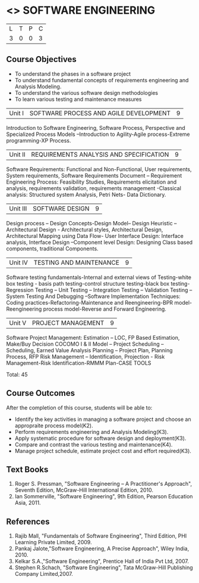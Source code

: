 * <<<406>>> SOFTWARE ENGINEERING
:properties:
:author: Ms. K. Madheswari and Ms. S. Angel Deborah
:date: 
:end:

#+startup: showall

| L | T | P | C |
| 3 | 0 | 0 | 3 |

** Course Objectives
- To understand the phases in a software project
- To understand fundamental concepts of requirements engineering and Analysis Modeling.
- To understand the various software design methodologies
- To learn various testing and maintenance measures

|Unit I | SOFTWARE PROCESS AND AGILE DEVELOPMENT | 9 |
Introduction to Software Engineering, Software Process, Perspective and Specialized Process
Models –Introduction to Agility-Agile process-Extreme programming-XP Process.


|Unit II | REQUIREMENTS ANALYSIS AND SPECIFICATION  | 9 |
Software Requirements: Functional and Non-Functional, User requirements, System requirements,
Software Requirements Document – Requirement Engineering Process: Feasibility Studies,
Requirements elicitation and analysis, requirements validation, requirements management -Classical
analysis: Structured system Analysis, Petri Nets- Data Dictionary.

|Unit III | SOFTWARE DESIGN | 9 |
Design process – Design Concepts-Design Model– Design Heuristic – Architectural Design -
Architectural styles, Architectural Design, Architectural Mapping using Data Flow- User Interface
Design: Interface analysis, Interface Design –Component level Design: Designing Class based
components, traditional Components.

|Unit IV | TESTING AND MAINTENANCE | 9 |
Software testing fundamentals-Internal and external views of Testing-white box testing - basis
path testing-control structure testing-black box testing- Regression Testing – Unit Testing –
Integration Testing – Validation Testing – System Testing And Debugging –Software
Implementation Techniques: Coding practices-Refactoring-Maintenance and Reengineering-BPR
model-Reengineering process model-Reverse and Forward Engineering.

|Unit V | PROJECT MANAGEMENT | 9 |
Software Project Management: Estimation – LOC, FP Based Estimation, Make/Buy Decision
COCOMO I & II Model – Project Scheduling – Scheduling, Earned Value Analysis Planning –
Project Plan, Planning Process, RFP Risk Management – Identification, Projection - Risk
Management-Risk Identification-RMMM Plan-CASE TOOLS

Total: 45

** Course Outcomes
After the completion of this course, students will be able to: 
- Identify the key activities in managing a software project and choose an appropraite process model(K2).
- Perform requirements engineering and Analysis Modeling(K3).
- Apply systematic procedure for software design and deployment(K3).
- Compare and contrast the various testing and maintenance(K4).
- Manage project schedule, estimate project cost and effort required(K3).
      
** Text Books
1. Roger S. Pressman, "Software Engineering – A Practitioner's Approach", Seventh Edition, McGraw-Hill International Edition, 2010.
2. Ian Sommerville, "Software Engineering", 9th Edition, Pearson Education Asia, 2011.


** References
1. Rajib Mall, "Fundamentals of Software Engineering", Third Edition, PHI Learning Private Limited, 2009.
2. Pankaj Jalote,"Software Engineering, A Precise Approach", Wiley India, 2010.
3. Kelkar S.A.,"Software Engineering", Prentice Hall of India Pvt Ltd, 2007.
4. Stephen R.Schach, "Software Engineering", Tata McGraw-Hill Publishing Company Limited,2007.
